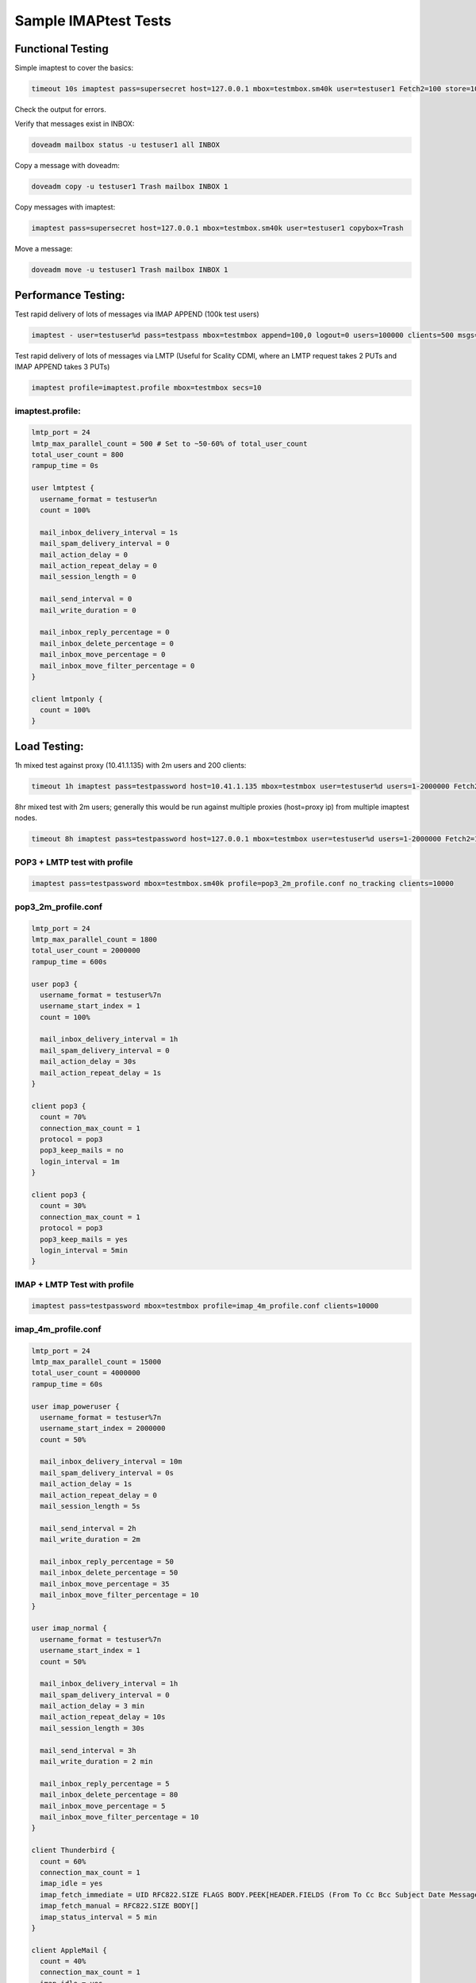 .. _sample_imaptest_tests:

=====================
Sample IMAPtest Tests
=====================

Functional Testing
^^^^^^^^^^^^^^^^^^
Simple imaptest to cover the basics:

.. code-block:: none

   timeout 10s imaptest pass=supersecret host=127.0.0.1 mbox=testmbox.sm40k user=testuser1 Fetch2=100 store=100 delete=100 expunge=100 clients=1

Check the output for errors.

Verify that messages exist in INBOX:

.. code-block:: none

   doveadm mailbox status -u testuser1 all INBOX

Copy a message with doveadm:

.. code-block:: none

   doveadm copy -u testuser1 Trash mailbox INBOX 1

Copy messages with imaptest:

.. code-block:: none

   imaptest pass=supersecret host=127.0.0.1 mbox=testmbox.sm40k user=testuser1 copybox=Trash

Move a message:

.. code-block:: none

   doveadm move -u testuser1 Trash mailbox INBOX 1


Performance Testing:
^^^^^^^^^^^^^^^^^^^^
Test rapid delivery of lots of messages via IMAP APPEND (100k test users)

.. code-block:: none

   imaptest - user=testuser%d pass=testpass mbox=testmbox append=100,0 logout=0 users=100000 clients=500 msgs=100000 no_pipelining secs=10


Test rapid delivery of lots of messages via LMTP (Useful for Scality CDMI, where an LMTP request takes 2 PUTs and IMAP APPEND takes 3 PUTs)

.. code-block:: none

   imaptest profile=imaptest.profile mbox=testmbox secs=10


imaptest.profile:
------------------

.. code-block:: none

  lmtp_port = 24
  lmtp_max_parallel_count = 500 # Set to ~50-60% of total_user_count
  total_user_count = 800
  rampup_time = 0s

  user lmtptest {
    username_format = testuser%n
    count = 100%

    mail_inbox_delivery_interval = 1s
    mail_spam_delivery_interval = 0
    mail_action_delay = 0
    mail_action_repeat_delay = 0
    mail_session_length = 0

    mail_send_interval = 0
    mail_write_duration = 0

    mail_inbox_reply_percentage = 0
    mail_inbox_delete_percentage = 0
    mail_inbox_move_percentage = 0
    mail_inbox_move_filter_percentage = 0
  }

  client lmtponly {
    count = 100%
  }

Load Testing:
^^^^^^^^^^^^^
1h mixed test against proxy (10.41.1.135) with 2m users and 200 clients:

.. code-block:: none

   timeout 1h imaptest pass=testpassword host=10.41.1.135 mbox=testmbox user=testuser%d users=1-2000000 Fetch2=100 store=100 delete=90 expunge=100 clients=200

8hr mixed test with 2m users; generally this would be run against multiple proxies (host=proxy ip) from multiple imaptest nodes.

.. code-block:: none

   timeout 8h imaptest pass=testpassword host=127.0.0.1 mbox=testmbox user=testuser%d users=1-2000000 Fetch2=100 store=100 delete=90 expunge=100 clients=100

POP3 + LMTP test with profile
-----------------------------
.. code-block:: none

   imaptest pass=testpassword mbox=testmbox.sm40k profile=pop3_2m_profile.conf no_tracking clients=10000

pop3_2m_profile.conf
--------------------
.. code-block:: none

   lmtp_port = 24
   lmtp_max_parallel_count = 1800
   total_user_count = 2000000
   rampup_time = 600s

   user pop3 {
     username_format = testuser%7n
     username_start_index = 1
     count = 100%

     mail_inbox_delivery_interval = 1h
     mail_spam_delivery_interval = 0
     mail_action_delay = 30s
     mail_action_repeat_delay = 1s
   }

   client pop3 {
     count = 70%
     connection_max_count = 1
     protocol = pop3
     pop3_keep_mails = no
     login_interval = 1m
   }

   client pop3 {
     count = 30%
     connection_max_count = 1
     protocol = pop3
     pop3_keep_mails = yes
     login_interval = 5min
   }



IMAP + LMTP Test with profile
-----------------------------
.. code-block:: none

   imaptest pass=testpassword mbox=testmbox profile=imap_4m_profile.conf clients=10000


imap_4m_profile.conf
--------------------
.. code-block:: none

   lmtp_port = 24
   lmtp_max_parallel_count = 15000
   total_user_count = 4000000
   rampup_time = 60s

   user imap_poweruser {
     username_format = testuser%7n
     username_start_index = 2000000
     count = 50%

     mail_inbox_delivery_interval = 10m
     mail_spam_delivery_interval = 0s
     mail_action_delay = 1s
     mail_action_repeat_delay = 0
     mail_session_length = 5s

     mail_send_interval = 2h
     mail_write_duration = 2m

     mail_inbox_reply_percentage = 50
     mail_inbox_delete_percentage = 50
     mail_inbox_move_percentage = 35
     mail_inbox_move_filter_percentage = 10
   }

   user imap_normal {
     username_format = testuser%7n
     username_start_index = 1
     count = 50%

     mail_inbox_delivery_interval = 1h
     mail_spam_delivery_interval = 0
     mail_action_delay = 3 min
     mail_action_repeat_delay = 10s
     mail_session_length = 30s

     mail_send_interval = 3h
     mail_write_duration = 2 min

     mail_inbox_reply_percentage = 5
     mail_inbox_delete_percentage = 80
     mail_inbox_move_percentage = 5
     mail_inbox_move_filter_percentage = 10
   }

   client Thunderbird {
     count = 60%
     connection_max_count = 1
     imap_idle = yes
     imap_fetch_immediate = UID RFC822.SIZE FLAGS BODY.PEEK[HEADER.FIELDS (From To Cc Bcc Subject Date Message-ID Priority X-Priority References Newsgroups In-Reply-To Content-Type)]
     imap_fetch_manual = RFC822.SIZE BODY[]
     imap_status_interval = 5 min
   }

   client AppleMail {
     count = 40%
     connection_max_count = 1
     imap_idle = yes
     imap_fetch_immediate = INTERNALDATE UID RFC822.SIZE FLAGS BODY.PEEK[HEADER.FIELDS (date subject from to cc message-id in-reply-to references x-priority x-uniform-type-identifier x-universally-unique-identifier)] MODSEQ
     imap_fetch_manual = BODYSTRUCTURE BODY.PEEK[]
     imap_status_interval = 5 min
   }


To generate read load (BODY FETCHs):
------------------------------------
.. code-block:: none

   imaptest - user=terra.29.%d select=100 fetch2=100,0 logout=0 clients=10 msgs=100000 no_pipelining users=400 no_tracking

To avoid out-of-socket issues when connecting to local HAproxy instance, spread load between multiple local IP addresses to hit HAproxy, e.g.:

.. code-block:: none

   obox_fs = scality:http://127.0.%4Hu.1:8080/?timeout_msecs=30000&addhdr=X-Dovecot-Hash:%2Mu/%2.3Mu&bulk_delete=1
